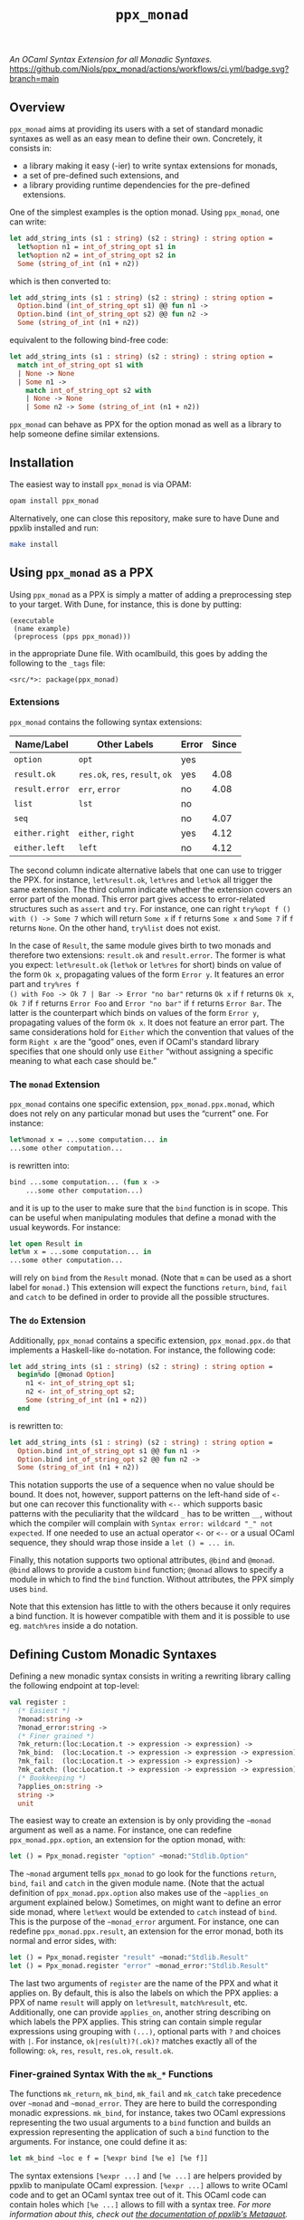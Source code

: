 #+TITLE: =ppx_monad=

/An OCaml Syntax Extension for all Monadic Syntaxes./
[[https://github.com/Niols/ppx_monad/actions/workflows/ci.yml][https://github.com/Niols/ppx_monad/actions/workflows/ci.yml/badge.svg?branch=main]]

** Overview

=ppx_monad= aims at providing its users with a set of standard monadic syntaxes as
well as an easy mean to define their own. Concretely, it consists in:

- a library making it easy (-ier) to write syntax extensions for monads,
- a set of pre-defined such extensions, and
- a library providing runtime dependencies for the pre-defined extensions.

One of the simplest examples is the option monad. Using =ppx_monad=, one can
write:
#+BEGIN_SRC ocaml
let add_string_ints (s1 : string) (s2 : string) : string option =
  let%option n1 = int_of_string_opt s1 in
  let%option n2 = int_of_string_opt s2 in
  Some (string_of_int (n1 + n2))
#+END_SRC

which is then converted to:
#+BEGIN_SRC ocaml
let add_string_ints (s1 : string) (s2 : string) : string option =
  Option.bind (int_of_string_opt s1) @@ fun n1 ->
  Option.bind (int_of_string_opt s2) @@ fun n2 ->
  Some (string_of_int (n1 + n2))
#+END_SRC

equivalent to the following bind-free code:
#+BEGIN_SRC ocaml
let add_string_ints (s1 : string) (s2 : string) : string option =
  match int_of_string_opt s1 with
  | None -> None
  | Some n1 ->
    match int_of_string_opt s2 with
    | None -> None
    | Some n2 -> Some (string_of_int (n1 + n2))
#+END_SRC

=ppx_monad= can behave as PPX for the option monad as well as a library to help
someone define similar extensions.

** Installation

The easiest way to install =ppx_monad= is via OPAM:
#+BEGIN_SRC sh
opam install ppx_monad
#+END_SRC

Alternatively, one can close this repository, make sure to have Dune and ppxlib
installed and run:
#+BEGIN_SRC sh
make install
#+END_SRC

** Using =ppx_monad= as a PPX

Using =ppx_monad= as a PPX is simply a matter of adding a preprocessing step to
your target. With Dune, for instance, this is done by putting:

#+BEGIN_SRC dune
(executable
 (name example)
 (preprocess (pps ppx_monad)))
#+END_SRC

in the appropriate Dune file. With ocamlbuild, this goes by adding the following
to the =_tags= file:

#+BEGIN_SRC
<src/*>: package(ppx_monad)
#+END_SRC

*** Extensions

=ppx_monad= contains the following syntax extensions:

| Name/Label   | Other Labels            | Error | Since |
|--------------+-------------------------+-------+-------|
| =option=       | =opt=                     | yes   |       |
| =result.ok=    | =res.ok=, =res=, =result=, =ok= | yes   |  4.08 |
| =result.error= | =err=, =error=              | no    |  4.08 |
| =list=         | =lst=                     | no    |       |
| =seq=          |                         | no    |  4.07 |
| =either.right= | =either=, =right=           | yes   |  4.12 |
| =either.left=  | =left=                    | no    |  4.12 |

The second column indicate alternative labels that one can use to trigger the
PPX. for instance, =let%result.ok=, =let%res= and =let%ok= all trigger the same
extension. The third column indicate whether the extension covers an error part
of the monad. This error part gives access to error-related structures such as
=assert= and =try=. For instance, one can right =try%opt f () with () -> Some 7= which
will return =Some x= if =f= returns =Some x= and =Some 7= if =f= returns =None=. On the
other hand, =try%list= does not exist.

In the case of =Result=, the same module gives birth to two monads and therefore
two extensions: =result.ok= and =result.error=. The former is what you expect:
=let%result.ok= (=let%ok= or =let%res= for short) binds on value of the form =Ok x=,
propagating values of the form =Error y=. It features an error part and =try%res f
() with Foo -> Ok 7 | Bar -> Error "no bar"= returns =Ok x= if =f= returns =Ok x=, =Ok 7=
if =f= returns =Error Foo= and =Error "no bar"= if =f= returns =Error Bar=. The latter is
the counterpart which binds on values of the form =Error y=, propagating values of
the form =Ok x=. It does not feature an error part. The same considerations hold
for =Either= which the convention that values of the form =Right x= are the “good”
ones, even if OCaml's standard library specifies that one should only use =Either=
“without assigning a specific meaning to what each case should be.”

*** The =monad= Extension

=ppx_monad= contains one specific extension, =ppx_monad.ppx.monad=, which does not
rely on any particular monad but uses the “current” one. For instance:

#+BEGIN_SRC ocaml
let%monad x = ...some computation... in
...some other computation...
#+END_SRC

is rewritten into:

#+BEGIN_SRC ocaml
bind ...some computation... (fun x ->
    ...some other computation...)
#+END_SRC

and it is up to the user to make sure that the =bind= function is in scope. This
can be useful when manipulating modules that define a monad with the usual
keywords. For instance:

#+BEGIN_SRC ocaml
let open Result in
let%m x = ...some computation... in
...some other computation...
#+END_SRC

will rely on =bind= from the =Result= monad. (Note that =m= can be used as a short
label for =monad.=) This extension will expect the functions =return=, =bind=, =fail=
and =catch= to be defined in order to provide all the possible structures.

*** The =do= Extension

Additionally, =ppx_monad= contains a specific extension, =ppx_monad.ppx.do= that
implements a Haskell-like =do=-notation. For instance, the following code:

#+BEGIN_SRC ocaml
let add_string_ints (s1 : string) (s2 : string) : string option =
  begin%do [@monad Option]
    n1 <- int_of_string_opt s1;
    n2 <- int_of_string_opt s2;
    Some (string_of_int (n1 + n2))
  end
#+END_SRC

is rewritten to:

#+BEGIN_SRC ocaml
let add_string_ints (s1 : string) (s2 : string) : string option =
  Option.bind int_of_string_opt s1 @@ fun n1 ->
  Option.bind int_of_string_opt s2 @@ fun n2 ->
  Some (string_of_int (n1 + n2))
#+END_SRC

This notation supports the use of a sequence when no value should be bound. It
does not, however, support patterns on the left-hand side of =<-= but one can
recover this functionality with =<--= which supports basic patterns with the
peculiarity that the wildcard =_= has to be written =__=, without which the compiler
will complain with =Syntax error: wildcard "_" not expected=. If one needed to use
an actual operator =<-= or =<--= or a usual OCaml sequence, they should wrap those
inside a =let () = ... in=.

Finally, this notation supports two optional attributes, =@bind= and =@monad=. =@bind=
allows to provide a custom =bind= function; =@monad= allows to specify a module in
which to find the =bind= function. Without attributes, the PPX simply uses =bind=.

Note that this extension has little to with the others because it only requires
a bind function. It is however compatible with them and it is possible to use
eg. =match%res= inside a do notation.

** Defining Custom Monadic Syntaxes

Defining a new monadic syntax consists in writing a rewriting library calling
the following endpoint at top-level:

#+BEGIN_SRC ocaml
val register :
  (* Easiest *)
  ?monad:string ->
  ?monad_error:string ->
  (* Finer grained *)
  ?mk_return:(loc:Location.t -> expression -> expression) ->
  ?mk_bind:  (loc:Location.t -> expression -> expression -> expression) ->
  ?mk_fail:  (loc:Location.t -> expression -> expression) ->
  ?mk_catch: (loc:Location.t -> expression -> expression -> expression) ->
  (* Bookkeeping *)
  ?applies_on:string ->
  string ->
  unit
#+END_SRC

The easiest way to create an extension is by only providing the =~monad= argument
as well as a name. For instance, one can redefine =ppx_monad.ppx.option=, an
extension for the option monad, with:

#+BEGIN_SRC ocaml
let () = Ppx_monad.register "option" ~monad:"Stdlib.Option"
#+END_SRC

The =~monad= argument tells =ppx_monad= to go look for the functions =return=, =bind=,
=fail= and =catch= in the given module name. (Note that the actual definition of
=ppx_monad.ppx.option= also makes use of the =~applies_on= argument explained
below.) Sometimes, on might want to define an error side monad, where =let%ext=
would be extended to =catch= instead of =bind=. This is the purpose of the
=~monad_error= argument. For instance, one can redefine =ppx_monad.ppx.result=, an
extension for the error monad, both its normal and error sides, with:

#+BEGIN_SRC ocaml
let () = Ppx_monad.register "result" ~monad:"Stdlib.Result"
let () = Ppx_monad.register "error" ~monad_error:"Stdlib.Result"
#+END_SRC

The last two arguments of =register= are the name of the PPX and what it applies
on. By default, this is also the labels on which the PPX applies: a PPX of name
=result= will apply on =let%result=, =match%result=, etc. Additionally, one can
provide =applies_on=, another string describing on which labels the PPX applies.
This string can contain simple regular expressions using grouping with =(...)=,
optional parts with =?= and choices with =|=. For instance, =ok|res(ult)?(.ok)?=
matches exactly all of the following: =ok=, =res=, =result=, =res.ok=, =result.ok=.

*** Finer-grained Syntax With the =mk_*= Functions

The functions =mk_return=, =mk_bind=, =mk_fail= and =mk_catch= take precedence over
 =~monad= and =~monad_error=. They are here to build the corresponding monadic
 expressions. =mk_bind=, for instance, takes two OCaml expressions representing
 the two usual arguments to a =bind= function and builds an expression
 representing the application of such a =bind= function to the arguments. For
 instance, one could define it as:

#+BEGIN_SRC ocaml
let mk_bind ~loc e f = [%expr bind [%e e] [%e f]]
#+END_SRC

The syntax extensions =[%expr ...]= and =[%e ...]= are helpers provided by ppxlib to
manipulate OCaml expression. =[%expr ...]= allows to write OCaml code and to get
an OCaml syntax tree out of it. This OCaml code can contain holes which =[%e ...]=
allows to fill with a syntax tree. /For more information about this, check out
[[https://ppxlib.readthedocs.io/en/latest/ppx-for-plugin-authors.html#metaquot][the documentation of ppxlib's Metaquot]]./

The functions =mk_return=, =mk_bind=, =mk_fail= and =mk_catch= are all optional but
providing more of them allows =ppx_monad= to provide more syntactic structures.
For instance, =mk_bind= will suffice for =ppx_monad= to provide a simple =let ... in=,
but =mk_return= is necessary for =let ... and ... in=. As another example, most
structures can be defined using only =mk_return= and =mk_bind=, but =mk_fail= and
=mk_catch= are necessary to define =assert=, =try= or =match= with exception patterns.

*** Redefining =ppx_monad_result=

Let us now re-implement the PPX for =Result=, available through
=ppx_monad.ppx.result= or =ppx_monad=. We can do this with the following file, of
only 21 lines:

#+BEGIN_SRC ocaml
open Ppxlib

let mk_return ~loc x =
  [%expr Result.ok [%e x]]

let mk_bind ~loc e f =
  [%expr Result.bind [%e e] [%e f]]

let mk_fail ~loc y =
  [%expr Result.error [%e y]]

let mk_catch ~loc e f =
  [%expr (fun e f -> match e with
           | Ok x -> Ok x
           | Error y -> f y) [%e e] [%e f]]

let () =
  Ppx_monad.register "result"
    ~applies_on:"ok|res(ult)?(.ok)?"
    ~mk_return ~mk_bind
    ~mk_fail ~mk_catch
#+END_SRC

It is then only a matter of building this file as a library that depends on
=ppx_monad= and gets pre-processed by ppxlib's Metaquot. For instance, with Dune,
assuming that our library is called =ppx_result=:

#+BEGIN_SRC dune
(library
 (name ppx_result)
 (public_name ppx_result)
 (libraries ppx_monad)
 (preprocess (pps ppxlib.metaquot))
 (kind ppx_rewriter))
#+END_SRC

You can have a look at how =ppx_monad.ppx.result= [[./src/ppx/result/][is actually defined in this
repository]].

*** Sanitising Variable Names

For most of the functions in the example above (=mk_return=, =mk_bind= and =mk_fail=),
there exists an implementation in the =Result= module which we can use directly.
This is however not the case for =mk_catch= and we had to implement it by hand.
The way we wrote it might feel weird and we might be tempted to write it as
either of the following:

#+BEGIN_SRC ocaml
let incorrect_mk_catch ~loc e f =
  [%expr let catch e f = match e with
           | Ok x -> Ok x
           | Error y -> f y
         in catch [%e e] [%e f]

let incorrect_mk_catch ~loc e f =
  [%expr match [%e e] with
         | Ok x -> Ok x
         | Error y -> [%e f] y]
#+END_SRC

These implementations, however, are incorrect, because they bind variables in
the scope of =e= and =f=. For instance, in the first implementation, if =e= or =f= were
to contain the free variable =catch=, it would . The same issue is present in the
second implementation if =f= were to contain the free variable =y=. If one wants to
go down this road, the proper way is to ensure that the variable names are
unique. Luckily, =ppx_monad= includes a mechanism for this. A proper way to write
the above functions would be the following:

#+BEGIN_SRC ocaml
let mk_catch ~loc e f =
  let (pcatch, catch) = Ppx_monad.fresh_variable () in
  [%expr let [%p pcatch] e f = match e with
           | Ok x -> Ok x
           | Error y -> f y
         in [%e catch] [%e e] [%e f]]

let mk_catch ~loc e f =
  let (py, y) = Ppx_monad.fresh_variable () in
  [%expr match [%e e] with
         | Ok x -> Ok x
         | Error [%p py] -> [%e f] [%e y]]
#+END_SRC

=[%p ...]= is similar to =[%e ...]= for wholes in pattern positions.
=Ppx_monad.fresh_variable= returns a pair of a pattern and an expression, the
former binding a unique variable name which the latter mentions.

** Related Works

This section attempts to list all works that provide similar features as
=ppx_monad=. We consider not mentioning such a project here a bug and welcome any
[[https://github.com/Niols/ppx_monad/issues/new][issue]] or [[https://github.com/Niols/ppx_monad/pulls/compare][pull request]] aiming at fixing this.

- [[https://ocaml.org/manual/bindingops.html][OCaml's binding operators]]:
  - pure OCaml

- [[https://github.com/zepalmer][zepalmer]]/[[https://github.com/zepalmer/ocaml-monadic][ocaml-monadic]], a “lightweight PPX extension for OCaml to support
  natural monadic syntax.”
  - last updated in 2021.

- [[https://github.com/marigold-dev][marigold-dev]]/[[https://github.com/marigold-dev/ppx_let_binding][ppx_let_binding]], an “OCaml syntax extension for monads in the
  style of ReasonML.”
  - very new (to be followed),
  - not documented yet, and
  - not published on OPAM yet.

- [[https://github.com/kandu][kandu]]/[[https://github.com/kandu/ppx_ok_monad][ppx_ok_monad]], “a ppx syntax extension for monad syntax sugar.”
  - last updated 2 years ago.

- [[https://github.com/foretspaisibles][foretspaisibles]]/[[https://github.com/foretspaisibles/ppx_monad][ppx_monad]], “a monad syntax extension for OCaml, that provides
  two major monad syntaxes: clean but incomplete Haskell-style monad syntax and
  verbose but complete let monad syntax.”
  - last updated in 2017.

- [[https://github.com/rizo][rizo]]/[[https://github.com/rizo/ppx_monad][ppx_monad]], a “minimalistic monad syntax for OCaml.”
  - last updated in 2017.

- [[https://github.com/danmey][danmey]]/[[https://github.com/danmey/omonad][omonad]], a “monad syntax using ppx extensions.”
  - last updated in 2013,
  - no documentation, and
  - no OPAM package.

- [[https://github.com/pippijn][pippijn]]/[[https://github.com/pippijn/pa_monad_custom][pa_monad_custom]]:
  - based on Camlp4,
  - last updated in 2013, and
  - no OPAM package.
